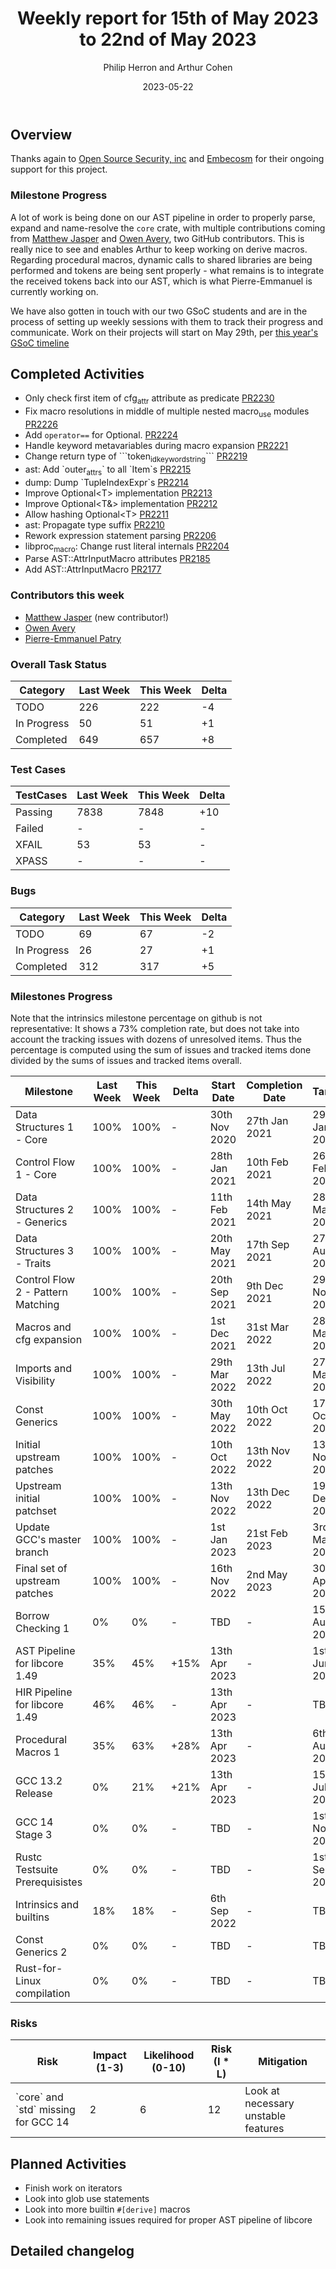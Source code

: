 #+title:  Weekly report for 15th of May 2023 to 22nd of May 2023
#+author: Philip Herron and Arthur Cohen
#+date:   2023-05-22

** Overview

Thanks again to [[https://opensrcsec.com/][Open Source Security, inc]] and [[https://www.embecosm.com/][Embecosm]] for their ongoing support for this project.

*** Milestone Progress

A lot of work is being done on our AST pipeline in order to properly parse, expand and name-resolve the ~core~ crate, with multiple contributions coming from [[https://github.com/matthewjasper][Matthew Jasper]] and [[https://github.com/powerboat9][Owen Avery]], two GitHub contributors. This is really nice to see and enables Arthur to keep working on derive macros. Regarding procedural macros, dynamic calls to shared libraries are being performed and tokens are being sent properly - what remains is to integrate the received tokens back into our AST, which is what Pierre-Emmanuel is currently working on.

We have also gotten in touch with our two GSoC students and are in the process of setting up weekly sessions with them to track their progress and communicate. Work on their projects will start on May 29th, per [[https://developers.google.com/open-source/gsoc/timeline][this year's GSoC timeline]]

** Completed Activities

- Only check first item of cfg_attr attribute as predicate [[https://github.com/rust-gcc/gccrs/pull/2230][PR2230]]
- Fix macro resolutions in middle of multiple nested macro_use modules [[https://github.com/rust-gcc/gccrs/pull/2226][PR2226]]
- Add ~operator==~ for Optional. [[https://github.com/rust-gcc/gccrs/pull/2224][PR2224]]
- Handle keyword metavariables during macro expansion [[https://github.com/rust-gcc/gccrs/pull/2221][PR2221]]
- Change return type of ```token_id_keyword_string``` [[https://github.com/rust-gcc/gccrs/pull/2219][PR2219]]
- ast: Add `outer_attrs` to all `Item`s [[https://github.com/rust-gcc/gccrs/pull/2215][PR2215]]
- dump: Dump `TupleIndexExpr`s [[https://github.com/rust-gcc/gccrs/pull/2214][PR2214]]
- Improve Optional<T> implementation [[https://github.com/rust-gcc/gccrs/pull/2213][PR2213]]
- Improve Optional<T&> implementation [[https://github.com/rust-gcc/gccrs/pull/2212][PR2212]]
- Allow hashing Optional<T> [[https://github.com/rust-gcc/gccrs/pull/2211][PR2211]]
- ast: Propagate type suffix [[https://github.com/rust-gcc/gccrs/pull/2210][PR2210]]
- Rework expression statement parsing [[https://github.com/rust-gcc/gccrs/pull/2206][PR2206]]
- libproc_macro: Change rust literal internals [[https://github.com/rust-gcc/gccrs/pull/2204][PR2204]]
- Parse AST::AttrInputMacro attributes [[https://github.com/rust-gcc/gccrs/pull/2185][PR2185]]
- Add AST::AttrInputMacro [[https://github.com/rust-gcc/gccrs/pull/2177][PR2177]]

*** Contributors this week

- [[https://github.com/matthewjasper][Matthew Jasper]] (new contributor!)
- [[https://github.com/powerboat9][Owen Avery]]
- [[https://github.com/P-E-P][Pierre-Emmanuel Patry]]

*** Overall Task Status

| Category    | Last Week | This Week | Delta |
|-------------+-----------+-----------+-------|
| TODO        |       226 |       222 |    -4 |
| In Progress |        50 |        51 |    +1 |
| Completed   |       649 |       657 |    +8 |

*** Test Cases

| TestCases | Last Week | This Week | Delta |
|-----------+-----------+-----------+-------|
| Passing   | 7838      | 7848      |   +10 |
| Failed    | -         | -         |     - |
| XFAIL     | 53        | 53        |     - |
| XPASS     | -         | -         |     - |

*** Bugs

| Category    | Last Week | This Week | Delta |
|-------------+-----------+-----------+-------|
| TODO        |        69 |        67 |    -2 |
| In Progress |        26 |        27 |    +1 |
| Completed   |       312 |       317 |    +5 |

*** Milestones Progress

Note that the intrinsics milestone percentage on github is not representative: It shows a 73% completion rate, but does not take into account the tracking issues with dozens of unresolved items.
Thus the percentage is computed using the sum of issues and tracked items done divided by the sums of issues and tracked items overall.

| Milestone                         | Last Week | This Week | Delta | Start Date    | Completion Date | Target        |
|-----------------------------------+-----------+-----------+-------+---------------+-----------------+---------------|
| Data Structures 1 - Core          |      100% |      100% | -     | 30th Nov 2020 | 27th Jan 2021   | 29th Jan 2021 |
| Control Flow 1 - Core             |      100% |      100% | -     | 28th Jan 2021 | 10th Feb 2021   | 26th Feb 2021 |
| Data Structures 2 - Generics      |      100% |      100% | -     | 11th Feb 2021 | 14th May 2021   | 28th May 2021 |
| Data Structures 3 - Traits        |      100% |      100% | -     | 20th May 2021 | 17th Sep 2021   | 27th Aug 2021 |
| Control Flow 2 - Pattern Matching |      100% |      100% | -     | 20th Sep 2021 |  9th Dec 2021   | 29th Nov 2021 |
| Macros and cfg expansion          |      100% |      100% | -     |  1st Dec 2021 | 31st Mar 2022   | 28th Mar 2022 |
| Imports and Visibility            |      100% |      100% | -     | 29th Mar 2022 | 13th Jul 2022   | 27th May 2022 |
| Const Generics                    |      100% |      100% | -     | 30th May 2022 | 10th Oct 2022   | 17th Oct 2022 |
| Initial upstream patches          |      100% |      100% | -     | 10th Oct 2022 | 13th Nov 2022   | 13th Nov 2022 |
| Upstream initial patchset         |      100% |      100% | -     | 13th Nov 2022 | 13th Dec 2022   | 19th Dec 2022 |
| Update GCC's master branch        |      100% |      100% | -     |  1st Jan 2023 | 21st Feb 2023   |  3rd Mar 2023 |
| Final set of upstream patches     |      100% |      100% | -     | 16th Nov 2022 |  2nd May 2023   | 30th Apr 2023 |
| Borrow Checking 1                 |        0% |        0% | -     | TBD           | -               | 15th Aug 2023 |
| AST Pipeline for libcore 1.49     |       35% |       45% | +15%  | 13th Apr 2023 | -               |  1st Jun 2023 |
| HIR Pipeline for libcore 1.49     |       46% |       46% | -     | 13th Apr 2023 | -               | TBD           |
| Procedural Macros 1               |       35% |       63% | +28%  | 13th Apr 2023 | -               |  6th Aug 2023 |
| GCC 13.2 Release                  |        0% |       21% | +21%  | 13th Apr 2023 | -               | 15th Jul 2023 |
| GCC 14 Stage 3                    |        0% |        0% | -     | TBD           | -               |  1st Nov 2023 |
| Rustc Testsuite Prerequisistes    |        0% |        0% | -     | TBD           | -               |  1st Sep 2023 |
| Intrinsics and builtins           |       18% |       18% | -     |  6th Sep 2022 | -               | TBD           |
| Const Generics 2                  |        0% |        0% | -     | TBD           | -               | TBD           |
| Rust-for-Linux compilation        |        0% |        0% | -     | TBD           | -               | TBD           |

*** Risks

| Risk                                | Impact (1-3) | Likelihood (0-10) | Risk (I * L) | Mitigation                          |
|-------------------------------------+--------------+-------------------+--------------+-------------------------------------|
| `core` and `std` missing for GCC 14 |            2 |                 6 |           12 | Look at necessary unstable features |

** Planned Activities

- Finish work on iterators
- Look into glob use statements
- Look into more builtin ~#[derive]~ macros
- Look into remaining issues required for proper AST pipeline of libcore

** Detailed changelog
